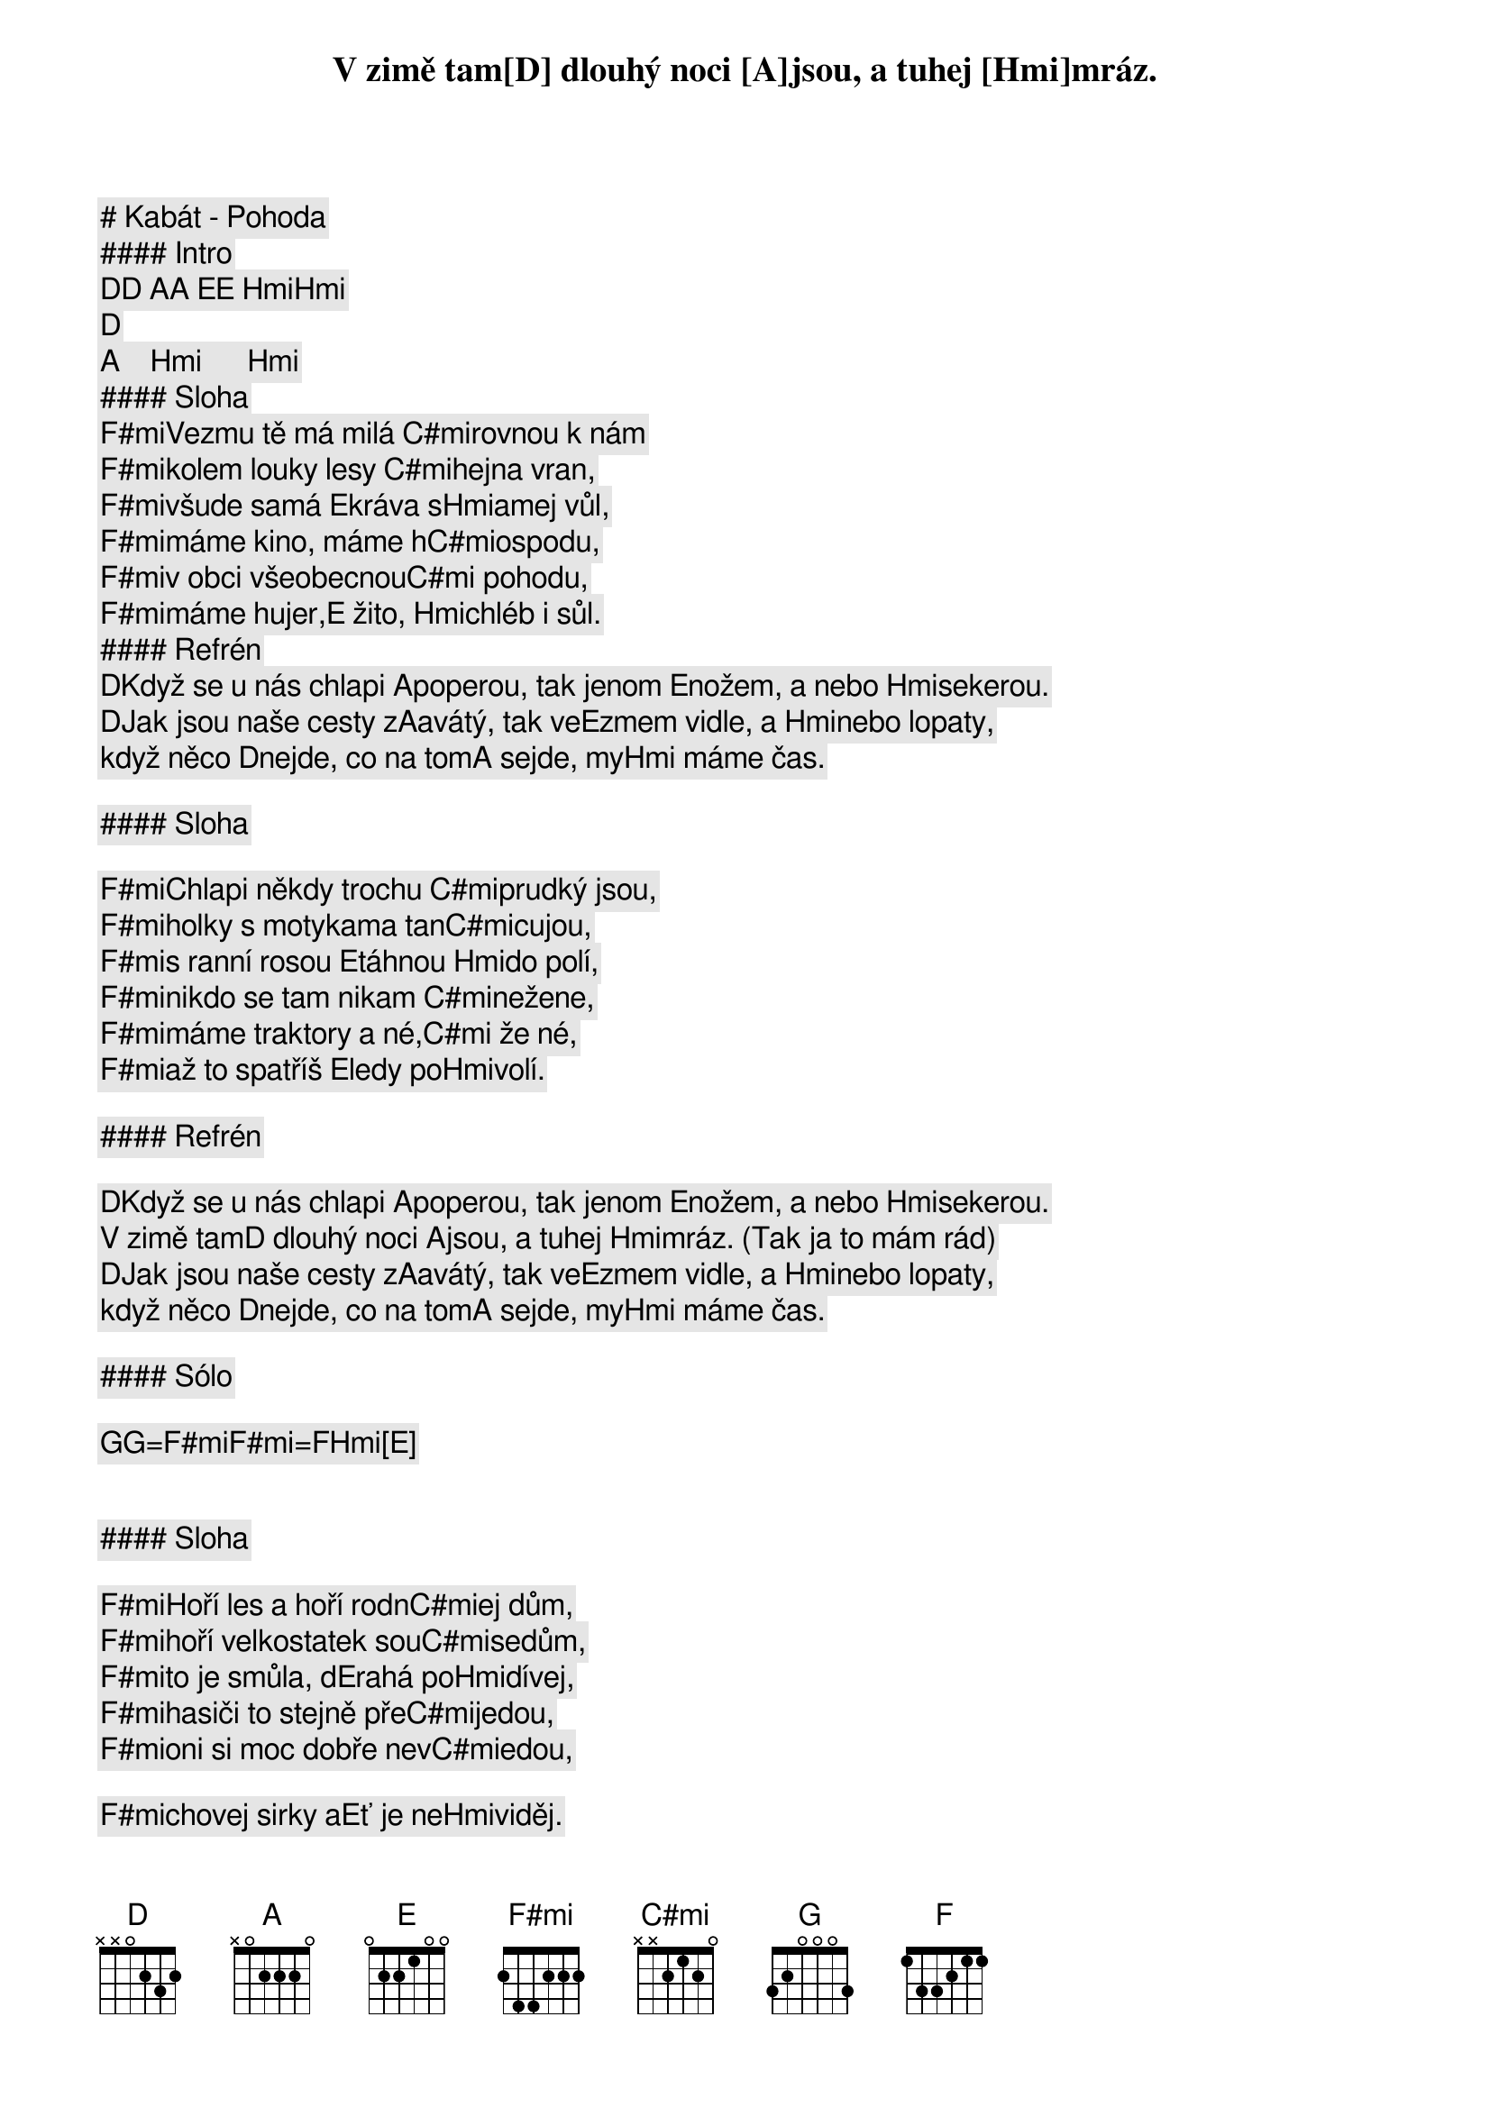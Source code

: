 # Kabát - Pohoda

#### Intro

[D][D] [A][A] [E][E] [Hmi][Hmi]             
[D]   [A]    [Hmi]      [Hmi]      
#### Sloha

[F#mi]Vezmu tě má milá [C#mi]rovnou k nám
[F#mi]kolem louky lesy [C#mi]hejna vran,
[F#mi]všude samá [E]kráva s[Hmi]amej vůl,

[F#mi]máme kino, máme h[C#mi]ospodu,
[F#mi]v obci všeobecnou[C#mi] pohodu,
[F#mi]máme hujer,[E] žito, [Hmi]chléb i sůl.

#### Refrén

[D]Když se u nás chlapi [A]poperou, tak jenom [E]nožem, a nebo [Hmi]sekerou.
V zimě tam[D] dlouhý noci [A]jsou, a tuhej [Hmi]mráz.
[D]Jak jsou naše cesty z[A]avátý, tak ve[E]zmem vidle, a [Hmi]nebo lopaty,
když něco [D]nejde, co na tom[A] sejde, my[Hmi] máme čas.

#### Sloha

[F#mi]Chlapi někdy trochu [C#mi]prudký jsou,
[F#mi]holky s motykama tan[C#mi]cujou,
[F#mi]s ranní rosou [E]táhnou [Hmi]do polí,
[F#mi]nikdo se tam nikam [C#mi]nežene,
[F#mi]máme traktory a né,[C#mi] že né,
[F#mi]až to spatříš [E]ledy po[Hmi]volí.

#### Refrén

[D]Když se u nás chlapi [A]poperou, tak jenom [E]nožem, a nebo [Hmi]sekerou.
V zimě tam[D] dlouhý noci [A]jsou, a tuhej [Hmi]mráz. (Tak ja to mám rád)
[D]Jak jsou naše cesty z[A]avátý, tak ve[E]zmem vidle, a [Hmi]nebo lopaty,
když něco [D]nejde, co na tom[A] sejde, my[Hmi] máme čas.

#### Sólo

[G][G]=[F#mi][F#mi]=[F][Hmi[E]]  

#### Sloha

[F#mi]Hoří les a hoří rodn[C#mi]ej dům,
[F#mi]hoří velkostatek sou[C#mi]sedům,
[F#mi]to je smůla, d[E]rahá po[Hmi]dívej,
[F#mi]hasiči to stejně pře[C#mi]jedou,
[F#mi]oni si moc dobře nev[C#mi]edou, 
[F#mi]chovej sirky a[E]ť je ne[Hmi]viděj.

#### Refrén (2x)

[D]Když se u nás chlapi [A]poperou, tak jenom [E]nožem, a nebo [Hmi]sekerou.
V zimě tam[D] dlouhý noci [A]jsou, a tuhej [Hmi]mráz.
[D]Jak jsou naše cesty z[A]avátý, tak ve[E]zmem vidle, a [Hmi]nebo lopaty,
když něco [D]nejde, co na tom[A] sejde, my[Hmi] máme čas.

[D]Když se u nás chlapi [A]poperou, tak jenom [E]nožem, a nebo [Hmi]sekerou.
V zimě tam[D] dlouhý noci [A]jsou, a tuhej [Hmi]mráz.
[D]Jak jsou naše cesty z[A]avátý, tak ve[E]zmem vidle, a [Hmi]nebo lopaty,
když něco [D]nejde, co na tom[A] sejde, my[Hmi] máme čas.